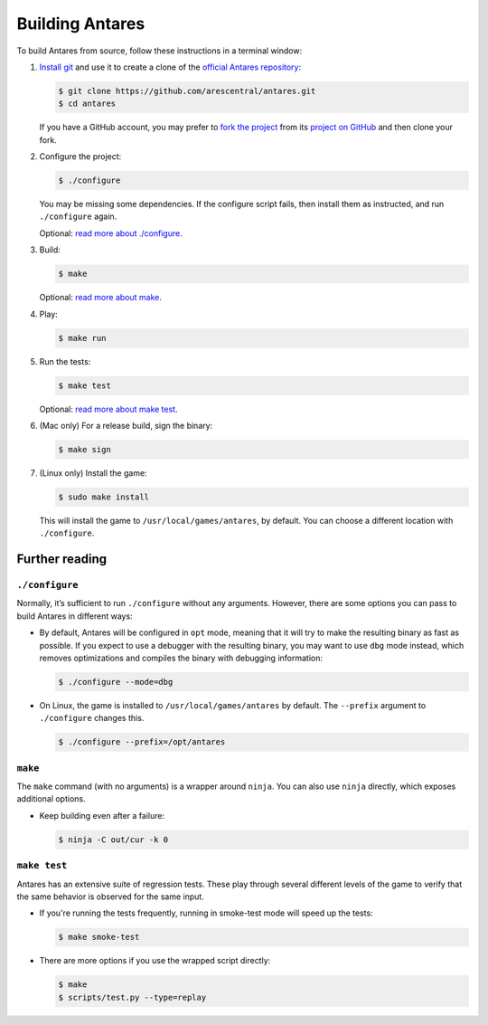 Building Antares
================

To build Antares from source, follow these instructions in a terminal
window:

1. `Install git`_ and use it to create a clone of the `official Antares
   repository`_:

   .. code-block:: sh

      $ git clone https://github.com/arescentral/antares.git
      $ cd antares

   If you have a GitHub account, you may prefer to `fork the project`_
   from its `project on GitHub`_ and then clone your fork.

.. _official antares repository: https://github.com/arescentral/antares
.. _install git: https://git-scm.com/book/en/v2/Getting-Started-Installing-Git
.. _fork the project: https://help.github.com/articles/fork-a-repo/
.. _project on GitHub: https://github.com/arescentral/antares

2. Configure the project:

   .. code-block:: sh

      $ ./configure

   You may be missing some dependencies.  If the configure script
   fails, then install them as instructed, and run ``./configure``
   again.

   Optional: `read more about ./configure`_.

3. Build:

   .. code-block:: sh

      $ make

   Optional: `read more about make`_.

4. Play:

   .. code-block:: sh

      $ make run

5. Run the tests:

   .. code-block:: sh

      $ make test

   Optional: `read more about make test`_.

6. (Mac only) For a release build, sign the binary:

   .. code-block:: sh

      $ make sign

7. (Linux only) Install the game:

   .. code-block:: sh

      $ sudo make install

   This will install the game to ``/usr/local/games/antares``, by
   default. You can choose a different location with ``./configure``.


Further reading
---------------

.. _read more about ./configure:

``./configure``
~~~~~~~~~~~~~~~

Normally, it’s sufficient to run ``./configure`` without any arguments.
However, there are some options you can pass to build Antares in
different ways:

*  By default, Antares will be configured in ``opt`` mode, meaning that
   it will try to make the resulting binary as fast as possible. If you
   expect to use a debugger with the resulting binary, you may want to
   use ``dbg`` mode instead, which removes optimizations and compiles
   the binary with debugging information:

   .. code-block:: sh

      $ ./configure --mode=dbg

*  On Linux, the game is installed to ``/usr/local/games/antares`` by
   default. The ``--prefix`` argument to ``./configure`` changes this.

   .. code-block:: sh

      $ ./configure --prefix=/opt/antares


.. _read more about make:

``make``
~~~~~~~~

The ``make`` command (with no arguments) is a wrapper around ``ninja``.
You can also use ``ninja`` directly, which exposes additional options.

*  Keep building even after a failure:

   .. code-block:: sh

      $ ninja -C out/cur -k 0


.. _read more about make test:

``make test``
~~~~~~~~~~~~~

Antares has an extensive suite of regression tests. These play through
several different levels of the game to verify that the same behavior is
observed for the same input.

*  If you're running the tests frequently, running in smoke-test mode
   will speed up the tests:

   .. code-block:: sh

      $ make smoke-test

*  There are more options if you use the wrapped script directly:

   .. code-block:: sh

      $ make
      $ scripts/test.py --type=replay


.. -*- tab-width: 3; fill-column: 72 -*-
